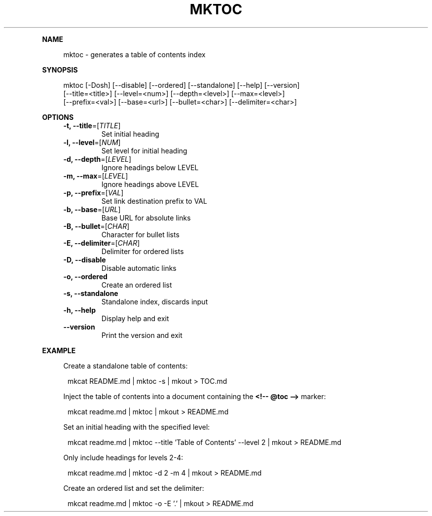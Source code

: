 .\" Generated by mkdoc on May, 2016
.TH "MKTOC" "1" "May, 2016" "mktoc 1.0.8" "User Commands"
.de nl
.sp 0
..
.de hr
.sp 1
.nf
.ce
.in 4
\l’80’
.fi
..
.de h1
.RE
.sp 1
\fB\\$1\fR
.RS 4
..
.de h2
.RE
.sp 1
.in 4
\fB\\$1\fR
.RS 6
..
.de h3
.RE
.sp 1
.in 6
\fB\\$1\fR
.RS 8
..
.de h4
.RE
.sp 1
.in 8
\fB\\$1\fR
.RS 10
..
.de h5
.RE
.sp 1
.in 10
\fB\\$1\fR
.RS 12
..
.de h6
.RE
.sp 1
.in 12
\fB\\$1\fR
.RS 14
..
.h1 "NAME"
.P
mktoc \- generates a table of contents index
.nl
.h1 "SYNOPSIS"
.P
mktoc [\-Dosh] [\-\-disable] [\-\-ordered] [\-\-standalone] [\-\-help] [\-\-version]
.br
      [\-\-title=<title>] [\-\-level=<num>] [\-\-depth=<level>] [\-\-max=<level>]
.br
      [\-\-prefix=<val>] [\-\-base=<url>] [\-\-bullet=<char>] [\-\-delimiter=<char>]
.nl
.h1 "OPTIONS"
.TP
\fB\-t, \-\-title\fR=[\fITITLE\fR]
 Set initial heading
.nl
.TP
\fB\-l, \-\-level\fR=[\fINUM\fR]
 Set level for initial heading
.nl
.TP
\fB\-d, \-\-depth\fR=[\fILEVEL\fR]
 Ignore headings below LEVEL
.nl
.TP
\fB\-m, \-\-max\fR=[\fILEVEL\fR]
 Ignore headings above LEVEL
.nl
.TP
\fB\-p, \-\-prefix\fR=[\fIVAL\fR]
 Set link destination prefix to VAL
.nl
.TP
\fB\-b, \-\-base\fR=[\fIURL\fR]
 Base URL for absolute links
.nl
.TP
\fB\-B, \-\-bullet\fR=[\fICHAR\fR]
 Character for bullet lists
.nl
.TP
\fB\-E, \-\-delimiter\fR=[\fICHAR\fR]
 Delimiter for ordered lists
.nl
.TP
\fB\-D, \-\-disable\fR
 Disable automatic links
.nl
.TP
\fB\-o, \-\-ordered\fR
 Create an ordered list
.nl
.TP
\fB\-s, \-\-standalone\fR
 Standalone index, discards input
.nl
.TP
\fB\-h, \-\-help\fR
 Display help and exit
.nl
.TP
\fB\-\-version\fR
 Print the version and exit
.nl
.h1 "EXAMPLE"
.P
Create a standalone table of contents:
.nl
.PP
.in 12
mkcat README.md | mktoc \-s | mkout > TOC.md
.P
Inject the table of contents into a document containing the \fB<!\-\- @toc \-\->\fR marker:
.nl
.PP
.in 12
mkcat readme.md | mktoc | mkout > README.md
.P
Set an initial heading with the specified level:
.nl
.PP
.in 12
mkcat readme.md | mktoc \-\-title 'Table of Contents' \-\-level 2 | mkout > README.md
.P
Only include headings for levels 2\-4:
.nl
.PP
.in 12
mkcat readme.md | mktoc \-d 2 \-m 4 | mkout > README.md
.P
Create an ordered list and set the delimiter:
.nl
.PP
.in 12
mkcat readme.md | mktoc \-o \-E '.' | mkout > README.md
